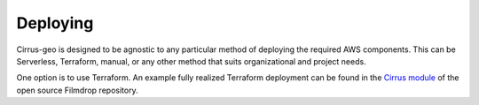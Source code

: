 Deploying
=========

Cirrus-geo is designed to be agnostic to any particular method of deploying the
required AWS components.  This can be Serverless, Terraform, manual, or any
other method that suits organizational and project needs.

One option is to use Terraform.  An example fully realized Terraform deployment
can be found in the `Cirrus module`_ of the open source Filmdrop
repository.

.. _Cirrus module: https://github.com/Element84/filmdrop-aws-tf-modules/tree/main/modules/cirrus
